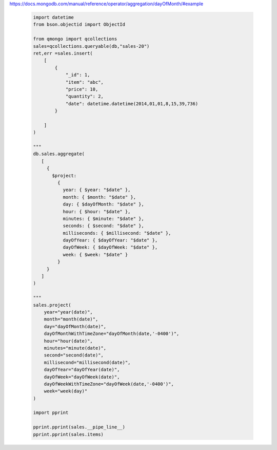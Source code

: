 https://docs.mongodb.com/manual/reference/operator/aggregation/dayOfMonth/#example

    .. code-block::

        import datetime
        from bson.objectid import ObjectId

        from qmongo import qcollections
        sales=qcollections.queryable(db,"sales-20")
        ret,err =sales.insert(
            [
                {
                    "_id": 1,
                    "item": "abc",
                    "price": 10,
                    "quantity": 2,
                    "date": datetime.datetime(2014,01,01,8,15,39,736)
                }

            ]
        )

        """
        db.sales.aggregate(
           [
             {
               $project:
                 {
                   year: { $year: "$date" },
                   month: { $month: "$date" },
                   day: { $dayOfMonth: "$date" },
                   hour: { $hour: "$date" },
                   minutes: { $minute: "$date" },
                   seconds: { $second: "$date" },
                   milliseconds: { $millisecond: "$date" },
                   dayOfYear: { $dayOfYear: "$date" },
                   dayOfWeek: { $dayOfWeek: "$date" },
                   week: { $week: "$date" }
                 }
             }
           ]
        )

        """
        sales.project(
            year="year(date)",
            month="month(date)",
            day="dayOfMonth(date)",
            dayOfMonthWithTimeZone="dayOfMonth(date,'-0400')",
            hour="hour(date)",
            minutes="minute(date)",
            second="second(date)",
            millisecond="millisecond(date)",
            dayOfYear="dayOfYear(date)",
            dayOfWeek="dayOfWeek(date)",
            dayOfWeekWithTimeZone="dayOfWeek(date,'-0400')",
            week="week(day)"
        )

        import pprint

        pprint.pprint(sales.__pipe_line__)
        pprint.pprint(sales.items)
